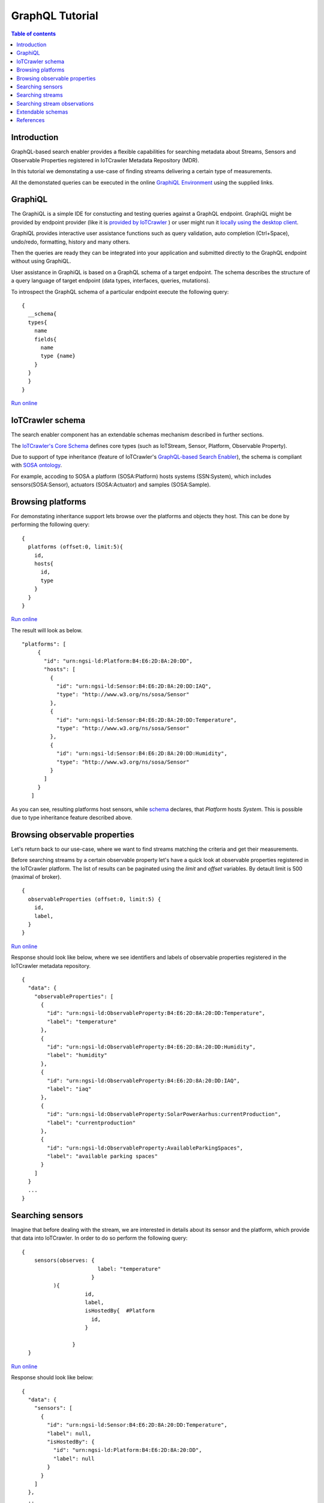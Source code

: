 GraphQL Tutorial
==================

.. contents:: Table of contents
   :local:
   :backlinks: none
   :depth: 3

Introduction
------------------------
GraphQL-based search enabler provides a flexible capabilities for searching metadata about Streams, Sensors and Observable Properties registered in IoTCrawler Metadata Repository (MDR).

In this tutorial we demonstating a use-case of finding streams delivering a certain type of measurements.

All the demonstated queries can be executed in the online `GraphiQL Environment <http://search-enabler.iotcrawler.eu/>`_ using the supplied links. 

GraphiQL
------------------------

The GraphiQL is a simple IDE for constucting and testing queries against a GraphQL endpoint. GraphiQL might be provided by endpoint provider (like it is `provided by IoTCrawler <http://search-enabler-production.35.241.228.250.nip.io>`_ ) or user might run it `locally using the desktop client <https://www.electronjs.org/apps/graphiql>`_.

GraphiQL provides interactive user assistance functions such as query validation, auto completion (Ctrl+Space), undo/redo, formatting, history and many others.

Then the queries are ready they can be integrated into your application and submitted directly to the GraphQL endpoint without using GraphiQL.

.. image:: ../images/graphiQL.jpg
  :alt: GraphiQL Environment

User assistance in GraphiQL is based on a GraphQL schema of a target endpoint. The schema describes the structure of a query language of target endpoint (data types, interfaces, queries, mutations). 

To introspect the GraphQL schema of a particular endpoint execute the following query:
::

  {
    __schema{
    types{
      name
      fields{
        name
        type {name}
      }
    }
    }
  }
`Run online <http://search-enabler.iotcrawler.eu/?query=%20%20%7B%0A%20%20%20%20__schema%7B%0A%20%20%20%20types%7B%0A%20%20%20%20%20%20name%0A%20%20%20%20%20%20fields%7B%0A%20%20%20%20%20%20%20%20name%0A%20%20%20%20%20%20%20%20type%20%7Bname%7D%0A%20%20%20%20%20%20%7D%0A%20%20%20%20%7D%0A%20%20%20%20%7D%0A%20%20%7D>`_

IoTCrawler schema
------------------------

The search enabler component has an extendable schemas mechanism described in further sections. 

The `IoTCrawler's Core Schema <https://github.com/IoTCrawler/Search-Enabler/blob/master/src/resources/schemas/iotcrawler.graphqls>`_ defines core types (such as IoTStream, Sensor, Platform, Observable Property). 

.. image:: ../images/IoTCrawler-Model.png
  :width: 400
  :alt: GraphiQL Environment

Due to support of type inheritance (feature of IoTCrawler's `GraphQL-based Search Enabler <https://github.com/IoTCrawler/Search-Enabler>`_), the schema is compliant with `SOSA ontology <https://www.w3.org/TR/vocab-ssn/>`_.

For example, accoding to SOSA a platform (SOSA:Platform) hosts systems (SSN:System), which includes sensors(SOSA:Sensor), actuators (SOSA:Actuator) and samples (SOSA:Sample). 

Browsing platforms
------------------------
For demonstating inheritance support lets browse over the platforms and objects they host. This can be done by performing the following query:

::

  {
    platforms (offset:0, limit:5){
      id,
      hosts{
        id,
        type
      }
    }  
  }
`Run online <https://search-enabler.iotcrawler.eu/?query=%7B%0A%20%20platforms%20(offset%3A0%2C%20limit%3A5)%7B%0A%20%20%20%20id%2C%0A%20%20%20%20hosts%7B%0A%20%20%20%20%20%20id%2C%0A%20%20%20%20%20%20type%0A%20%20%20%20%7D%0A%20%20%7D%0A%7D>`_

The result will look as below. 
::

 "platforms": [
      {
        "id": "urn:ngsi-ld:Platform:B4:E6:2D:8A:20:DD",
        "hosts": [
          {
            "id": "urn:ngsi-ld:Sensor:B4:E6:2D:8A:20:DD:IAQ",
            "type": "http://www.w3.org/ns/sosa/Sensor"
          },
          {
            "id": "urn:ngsi-ld:Sensor:B4:E6:2D:8A:20:DD:Temperature",
            "type": "http://www.w3.org/ns/sosa/Sensor"
          },
          {
            "id": "urn:ngsi-ld:Sensor:B4:E6:2D:8A:20:DD:Humidity",
            "type": "http://www.w3.org/ns/sosa/Sensor"
          }
        ]
      }
    ]

As you can see, resulting platforms host sensors, while `schema <https://github.com/IoTCrawler/Search-Enabler/blob/master/src/resources/schemas/iotcrawler.graphqls>`_ declares, that `Platform` hosts `System`. This is possible due to type inheritance feature described above.

Browsing observable properties 
------------------------
Let's return back to our use-case, where we want to find streams matching the criteria and get their measurements. 

Before searching streams by a certain observable property let's have a quick look at observable properties registered in the IoTCrawler platform. The list of results can be paginated using the `limit` and `offset` variables. By detault limit is 500 (maximal of broker). 

::

  {
    observableProperties (offset:0, limit:5) {
      id,
      label,
    }
  }
`Run online <http://search-enabler.iotcrawler.eu/?query=%20%20%7B%0A%20%20%20%20observableProperties(offset%3A0%2C%20limit%3A5)%7B%0A%20%20%20%20%20%20id%2C%0A%20%20%20%20%20%20label%2C%0A%20%20%20%20%7D%0A%20%20%7D>`_


Response should look like below, where we see identifiers and labels of observable properties registered in the IoTCrawler metadata repository.

::

  {
    "data": {
      "observableProperties": [
        {
          "id": "urn:ngsi-ld:ObservableProperty:B4:E6:2D:8A:20:DD:Temperature",
          "label": "temperature"
        },
        {
          "id": "urn:ngsi-ld:ObservableProperty:B4:E6:2D:8A:20:DD:Humidity",
          "label": "humidity"
        },
        {
          "id": "urn:ngsi-ld:ObservableProperty:B4:E6:2D:8A:20:DD:IAQ",
          "label": "iaq"
        },
        {
          "id": "urn:ngsi-ld:ObservableProperty:SolarPowerAarhus:currentProduction",
          "label": "currentproduction"
        },
        {
          "id": "urn:ngsi-ld:ObservableProperty:AvailableParkingSpaces",
          "label": "available parking spaces"
        }
      ]
    }
    ...
  }


Searching sensors
------------------------
Imagine that before dealing with the stream, we are interested in details about its sensor and the platform, which provide that data into IoTCrawler. 
In order to do so perform the following query:

::

  { 
      sensors(observes: {
                          label: "temperature"
                        }
            ){
                      id,
                      label,
                      isHostedBy{  #Platform
                        id,
                      }
                      
                  }
    }

`Run online <http://search-enabler.iotcrawler.eu/?query=%7B%20%0A%20%20%20%20%20%20sensors(observes%3A%20%7B%0A%20%20%20%20%20%20%20%20%20%20%20%20%20%20%20%20%20%20%20%20%20%20%20%20%20%20label%3A%20%22temperature%22%0A%20%20%20%20%20%20%20%20%20%20%20%20%20%20%20%20%20%20%20%20%20%20%20%20%7D%0A%20%20%20%20%20%20%20%20%20%20%20%20)%7B%0A%20%20%20%20%20%20%20%20%20%20%20%20%20%20%20%20%20%20%20%20%20%20id%2C%0A%20%20%20%20%20%20%20%20%20%20%20%20%20%20%20%20%20%20%20%20%20%20label%2C%0A%20%20%20%20%20%20%20%20%20%20%20%20%20%20%20%20%20%20%20%20%20%20isHostedBy%7B%20%20%23Platform%0A%20%20%20%20%20%20%20%20%20%20%20%20%20%20%20%20%20%20%20%20%20%20%20%20id%2C%0A%20%20%20%20%20%20%20%20%20%20%20%20%20%20%20%20%20%20%20%20%20%20%7D%0A%20%20%20%20%20%20%20%20%20%20%20%20%20%20%20%20%20%20%20%20%20%20%0A%20%20%20%20%20%20%20%20%20%20%20%20%20%20%20%20%20%20%7D%0A%20%20%20%20%7D>`_

Response should look like below:

::

  {
    "data": {
      "sensors": [
        {
          "id": "urn:ngsi-ld:Sensor:B4:E6:2D:8A:20:DD:Temperature",
          "label": null,
          "isHostedBy": {
            "id": "urn:ngsi-ld:Platform:B4:E6:2D:8A:20:DD",
            "label": null
          }
        }
      ]
    },
    ..
  }

Searching streams
------------------------

Finally we need to get streams, which are matching our criteria. For doing this we can filter streams by sensor id (which we've found on a previous step) or by specifiyng our condition (observes temperature) directly for a filter in the streams query:

::

  { 
    streams(generatedBy: {
                        observes: {
                              label: "temperature"
                        }
                }
                )
                {
                    id,
                    generatedBy { #sensor
                        id,
                        label,
                        isHostedBy{  #platform
                                      id,
                                      label,
                                      },
                    }
                }
  }
`Run online <http://search-enabler.iotcrawler.eu/?operationName=streams&query=query%20streams%7B%20%20%0A%20%20%20%20streams(generatedBy%3A%20%7B%0A%20%20%20%20%20%20%20%20%20%20%20%20%20%20%20%20%20%20%20%20%20%20%20%20observes%3A%20%7B%0A%20%20%20%20%20%20%20%20%20%20%20%20%20%20%20%20%20%20%20%20%20%20%20%20%20%20%09%20%20label%3A%20%22temperature%22%0A%20%20%20%20%20%20%20%20%20%20%20%20%20%20%20%20%20%20%20%20%20%20%20%20%7D%0A%20%20%20%20%20%20%20%20%20%20%20%20%20%20%20%20%7D%0A%20%20%20%20%20%20%20%20%20%20%20%20%20%20%20%20)%0A%20%20%20%20%20%20%20%20%20%20%20%20%20%20%20%20%7B%0A%20%20%20%20%20%20%20%20%20%20%20%20%20%20%20%20%20%20%20%20id%2C%0A%20%20%20%20%20%20%20%20%20%20%20%20%20%20%20%20%20%20%20%20generatedBy%20%7B%20%23sensor%0A%20%20%20%20%20%20%20%20%20%20%20%20%20%20%20%20%20%20%20%20%20%20%20%20id%2C%0A%20%20%20%20%20%20%20%20%20%20%20%20%20%20%20%20%20%20%20%20%20%20%20%20label%2C%0A%20%20%20%20%20%20%20%20%20%20%20%20%20%20%20%20%20%20%20%20%20%20%20%20isHostedBy%7B%20%20%23platform%0A%20%20%20%20%20%20%20%20%20%20%20%20%20%20%20%20%20%20%20%20%20%20%20%20%20%20%20%20%20%20%20%20%20%20%20%20%20%20id%2C%0A%20%20%20%20%20%20%20%20%20%20%20%20%20%20%20%20%20%20%20%20%20%20%20%20%20%20%20%20%20%20%20%20%20%20%20%20%20%20label%2C%0A%20%20%20%20%20%20%20%20%20%20%20%20%20%20%20%20%20%20%20%20%20%20%20%20%20%20%20%20%20%20%20%20%20%20%20%20%20%20%7D%0A%20%20%20%20%20%20%20%20%20%20%20%20%20%20%20%20%20%20%20%20%7D%0A%20%20%20%20%20%20%20%20%20%20%20%20%20%20%20%20%7D%0A%20%20%7D>`_


The results would reflect the details about streams (`id`), their sensors (under `id` and `label` in the `generatedBy` block) and platforms (`id` and `label` in the `isHostedBy` block). 

::

  {
    "data": {
      "streams": [
        {
          "id": "urn:ngsi-ld:IotStream:B4:E6:2D:8A:20:DD:Temperature",
          "generatedBy": {
            "id": "urn:ngsi-ld:Sensor:B4:E6:2D:8A:20:DD:Temperature",
            "label": null,
            "isHostedBy": {
              "id": "urn:ngsi-ld:Platform:B4:E6:2D:8A:20:DD",
              "label": null
            }
          }
        }
      ]
    }
    ..
  }

The example demostates that it is possible to filter the target object together with all the relevant information (stream, sensor, platform, observable property) in one GraphQL query. 

Searching stream observations
------------------------

Stream observations are not considered as metadata and not expected to be stored in IoTCrawler's metadata repository, but expected to be delivered by broker's federation mechanism.

Subscription is the most expected way of receiving stream observations. But there is still an opportunity to request the actual state of a certain stream observation.

Perfrom the following query to return stream observations of streams, we have've been interested in previous examples:

::

  {
    streamObservations(belongsTo: {
      generatedBy: {
                        
                        observes: {
                        
                              label: "temperature"
                        }
                }
    }){
      id,
      resultTime,
      hasSimpleResult,
      belongsTo{
        id,
        generatedBy {
          id,
          observes{
          id,
          label
        }
        
      }
      }
    }
  }
`Run online <http://search-enabler.iotcrawler.eu/?query=%7B%0A%20%20%20%20streamObservations(belongsTo%3A%20%7B%0A%20%20%20%20%20%20generatedBy%3A%20%7B%0A%20%20%20%20%20%20%20%20%20%20%20%20%20%20%20%20%20%20%20%20%20%20%20%20%0A%20%20%20%20%20%20%20%20%20%20%20%20%20%20%20%20%20%20%20%20%20%20%20%20observes%3A%20%7B%0A%20%20%20%20%20%20%20%20%20%20%20%20%20%20%20%20%20%20%20%20%20%20%20%20%0A%20%20%20%20%20%20%20%20%20%20%20%20%20%20%20%20%20%20%20%20%20%20%20%20%20%20%20%20%20%20label%3A%20%22temperature%22%0A%20%20%20%20%20%20%20%20%20%20%20%20%20%20%20%20%20%20%20%20%20%20%20%20%7D%0A%20%20%20%20%20%20%20%20%20%20%20%20%20%20%20%20%7D%0A%20%20%20%20%7D)%7B%0A%20%20%20%20%20%20id%2C%0A%20%20%20%20%20%20resultTime%2C%0A%20%20%20%20%20%20hasSimpleResult%2C%0A%20%20%20%20%20%20belongsTo%7B%0A%20%20%20%20%20%20%20%20id%2C%0A%20%20%20%20%20%20%20%20generatedBy%20%7B%0A%20%20%20%20%20%20%20%20%20%20id%2C%0A%20%20%20%20%20%20%20%20%20%20observes%7B%0A%20%20%20%20%20%20%20%20%20%20id%2C%0A%20%20%20%20%20%20%20%20%20%20label%0A%20%20%20%20%20%20%20%20%7D%0A%20%20%20%20%20%20%20%20%0A%20%20%20%20%20%20%7D%0A%20%20%20%20%20%20%7D%0A%20%20%20%20%7D%0A%20%20%7D>`_

The query is expected to return the following results:

::

  {
    "data": {
      "streamObservations": [
        {
          "id": "urn:ngsi-ld:StreamObservation:B4:E6:2D:8A:20:DD:Temperature",
          "resultTime": "2020-07-07T13:18:37Z",
          "hasSimpleResult": 29.09628,
          "belongsTo": {
            "id": "urn:ngsi-ld:IotStream:B4:E6:2D:8A:20:DD:Temperature",
            "generatedBy": {
              "id": "urn:ngsi-ld:Sensor:B4:E6:2D:8A:20:DD:Temperature",
              "observes": {
                "id": "urn:ngsi-ld:ObservableProperty:B4:E6:2D:8A:20:DD:Temperature",
                "label": "temperature"
              }
            }
          }
        }
      ]
    }
  }

Extendable schemas
------------------------

As was mentioned before, the search enabler supports extendable schemas and allows application owners to register/store custom data models in MDR and expose them via GraphQL queries.

Due to type inheritance it is possible to create custom (e.g. more specific) data types, which will be still be reachable via queries of core IoTCrawler types. 

Let's create a couple of specific sensor types: the `Temperature Sensor` and `Indoor Temperature Sensor`. For doing so we need to create a separate GraphQL schema with the following definitions:

::

  schema {
      query: Query

  }

  type Query {
      temperatureSensors(isHostedBy: PlatformInput, observes: ObservablePropertyInput, offset: Int = 0, limit: Int = 0): [TemperatureSensor]
      indoorTemperatureSensors(isHostedBy: PlatformInput, observes: ObservablePropertyInput, offset: Int = 0, limit: Int = 0): [IndoorTemperatureSensor]
  }

  type TemperatureSensor @resource(class : "http://Agt/TemperatureSensor", subClassOf: ["Sensor"]){

  }

  type IndoorTemperatureSensor @resource(class : "http://Agt/IndoorTemperatureSensor", subClassOf: ["TemperatureSensor"]){

  }

As you can see, the schema introdices two additional data types (but not extending them with additional fields). Due to two new queries new sensors can be queried in GraphiQL. 
The schema reuses types (e.g. Sensor, PlatformInput, etc.) from the other schemas (the core schema in this case).

Let's first query indoor temperature sensors as the most specific data type:

::

  {
    indoorTemperatureSensors{
            id,
            type,
            alternativeType,
            label,
            observes {
                id,
                label
            },
            isHostedBy{
                        id,
                        label,
                        hosts{
                                  id,
                                  label
                                }
                      }
    }
  }
`Run online <https://search-enabler.iotcrawler.eu/?query=%7B%0A%20%20%20indoorTemperatureSensors%7B%0A%20%20%20%20%20%20%20%20%20%20%20id%2C%0A%20%20%20%20%20%20%20%20%20%20%20type%2C%0A%20%20%20%20%20%20%20%20%20%20%20alternativeType%2C%0A%20%20%20%20%20%20%20%20%20%20%20label%2C%0A%20%20%20%20%20%20%20%20%20%20%20observes%20%7B%0A%20%20%20%20%20%20%20%20%20%20%20%20%20%20%20id%2C%0A%20%20%20%20%20%20%20%20%20%20%20%20%20%20%20label%0A%20%20%20%20%20%20%20%20%20%20%20%7D%2C%0A%20%20%20%20%20%20%20%20%20%20%20isHostedBy%7B%0A%20%20%20%20%20%20%20%20%20%20%20%20%20%20%20%20%20%20%20%20%20%20%20id%2C%0A%20%20%20%20%20%20%20%20%20%20%20%20%20%20%20%20%20%20%20%20%20%20%20label%2C%0A%20%20%20%20%20%20%20%20%20%20%20%20%20%20%20%20%20%20%20%20%20%20%20hosts%7B%0A%20%20%20%20%20%20%20%20%20%20%20%20%20%20%20%20%20%20%20%20%20%20%20%20%20%20%20%20%20%20%20%20%20id%2C%0A%20%20%20%20%20%20%20%20%20%20%20%20%20%20%20%20%20%20%20%20%20%20%20%20%20%20%20%20%20%20%20%20%20label%0A%20%20%20%20%20%20%20%20%20%20%20%20%20%20%20%20%20%20%20%20%20%20%20%20%20%20%20%20%20%20%20%7D%0A%20%20%20%20%20%20%20%20%20%20%20%20%20%20%20%20%20%20%20%20%20%7D%0A%20%20%7D%0A%7D>`_

The result will reflect the temperature sensor we've registered with the `following code <https://github.com/IoTCrawler/Search-Enabler/blob/master/src/test/java/com/agtinternational/iotcrawler/graphqlEnabler/smartConnect/TestsSmartConnect.java>`_:

::

  {
    "data": {
      "indoorTemperatureSensors": [
        {
          "id": "urn:ngsi-ld:IndoorTemperatureSensor_1",
          "type": "http://www.w3.org/ns/sosa/Sensor",
          "alternativeType": "http://Agt/IndoorTemperatureSensor",
          "label": null,
          "observes": null,
          "isHostedBy": {
            "id": "urn:ngsi-ld:Platform_homee_1",
            "label": "Platform homee_1",
            "hosts": [
              {
                "id": "urn:ngsi-ld:IndoorTemperatureSensor_1",
                "label": null
              },
              {
                "id": "urn:ngsi-ld:TemperatureSensor_1",
                "label": null
              }
            ]
          }
        }
      ]
    }
  }

You can see that entity still has type `http://www.w3.org/ns/sosa/Sensor` and the `http://Agt/IndoorTemperatureSensor` is declated as `alternativeType`. This makes the indoor temperature sensors searchable while "sensors()" queries.



Now let's query temperature sensors, which should include indoor temperature sensors as well:

::

  {
    temperatureSensors{
            id,
            type,
            alternativeType,
            label,
            observes {
                id,
                label
            },
            isHostedBy{
                        id,
                        label,
                        hosts{
                                  id,
                                  label
                                }
                      }
    }
  }

`Run online <https://search-enabler.iotcrawler.eu/?query=%7B%0A%20%20%20temperatureSensors%7B%0A%20%20%20%20%20%20%20%20%20%20%20id%2C%0A%20%20%20%20%20%20%20%20%20%20%20type%2C%0A%20%20%20%20%20%20%20%20%20%20%20alternativeType%2C%0A%20%20%20%20%20%20%20%20%20%20%20label%2C%0A%20%20%20%20%20%20%20%20%20%20%20observes%20%7B%0A%20%20%20%20%20%20%20%20%20%20%20%20%20%20%20id%2C%0A%20%20%20%20%20%20%20%20%20%20%20%20%20%20%20label%0A%20%20%20%20%20%20%20%20%20%20%20%7D%2C%0A%20%20%20%20%20%20%20%20%20%20%20isHostedBy%7B%0A%20%20%20%20%20%20%20%20%20%20%20%20%20%20%20%20%20%20%20%20%20%20%20id%2C%0A%20%20%20%20%20%20%20%20%20%20%20%20%20%20%20%20%20%20%20%20%20%20%20label%2C%0A%20%20%20%20%20%20%20%20%20%20%20%20%20%20%20%20%20%20%20%20%20%20%20hosts%7B%0A%20%20%20%20%20%20%20%20%20%20%20%20%20%20%20%20%20%20%20%20%20%20%20%20%20%20%20%20%20%20%20%20%20id%2C%0A%20%20%20%20%20%20%20%20%20%20%20%20%20%20%20%20%20%20%20%20%20%20%20%20%20%20%20%20%20%20%20%20%20label%0A%20%20%20%20%20%20%20%20%20%20%20%20%20%20%20%20%20%20%20%20%20%20%20%20%20%20%20%20%20%20%20%7D%0A%20%20%20%20%20%20%20%20%20%20%20%20%20%20%20%20%20%20%20%20%20%7D%0A%20%20%7D%0A%7D>`_

The result should return back at least two sensors: one of type `temperature sensor` and one of type `indoor temperature sensor`. 

::

  {
    "data": {
      "temperatureSensors": [
        {
          "id": "urn:ngsi-ld:TemperatureSensor_1",
          "type": "http://www.w3.org/ns/sosa/Sensor",
          "alternativeType": "http://Agt/TemperatureSensor",
          "label": null,
          "observes": null,
          "isHostedBy": {
            "id": "urn:ngsi-ld:Platform_homee_1",
            "label": "Platform homee_1",
            "hosts": [
              {
                "id": "urn:ngsi-ld:IndoorTemperatureSensor_1",
                "label": null
              },
              {
                "id": "urn:ngsi-ld:TemperatureSensor_1",
                "label": null
              }
            ]
          }
        },
        {
          "id": "urn:ngsi-ld:IndoorTemperatureSensor_1",
          "type": "http://www.w3.org/ns/sosa/Sensor",
          "alternativeType": "http://Agt/IndoorTemperatureSensor",
          "label": null,
          "observes": null,
          "isHostedBy": {
            "id": "urn:ngsi-ld:Platform_homee_1",
            "label": "Platform homee_1",
            "hosts": [
              {
                "id": "urn:ngsi-ld:IndoorTemperatureSensor_1",
                "label": null
              },
              {
                "id": "urn:ngsi-ld:TemperatureSensor_1",
                "label": null
              }
            ]
          }
        }
      ]
    }
  }

And again you can see, that both of them have type `sosa:Sensor` and their real types are declated as `alternativeType`. 

The alternative type is an optional filed and is interpreted by the search-enabler only. 

The actual list of schemas created to Search Enabler can be found in the `repository <https://github.com/IoTCrawler/Search-Enabler/tree/master/src/resources/schemas>`_. 
The list is extendable by new domain-specific schemas provided by application owners. 

References
------------------------

`Search Enabler Source (Github) <https://github.com/IoTCrawler/Search-Enabler>`_

`List of schemas <https://github.com/IoTCrawler/Search-Enabler/tree/master/src/resources/schemas>`_

`Detailed description of Search Enabler (Project Deliverable) <https://iotcrawler.eu/wp-content/uploads/2020/07/D5.2_Final.pdf>`_
